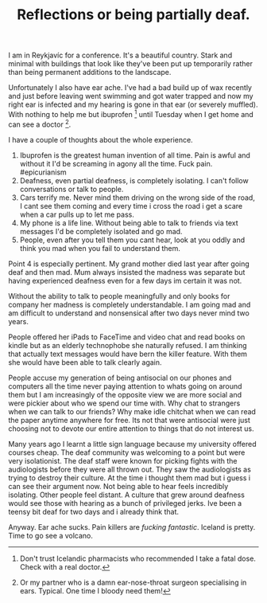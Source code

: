 #+TITLE: Reflections or being partially deaf.

I am in Reykjavíc for a conference. It's a beautiful country. Stark and
minimal with buildings that look like they've been put up temporarily
rather than being permanent additions to the landscape.

Unfortunately I also have ear ache. I've had a bad build up of wax
recently and just before leaving went swimming and got water trapped and
now my right ear is infected and my hearing is gone in that ear (or
severely muffled). With nothing to help me but ibuprofen [1] until
Tuesday when I get home and can see a doctor [2].

I have a couple of thoughts about the whole experience.

1. Ibuprofen is the greatest human invention of all time. Pain is awful
   and without it I'd be screaming in agony all the time. Fuck pain.
   #epicurianism
2. Deafness, even partial deafness, is completely isolating. I can't
   follow conversations or talk to people.
3. Cars terrify me. Never mind them driving on the wrong side of the
   road, I cant see them coming and every time i cross the road i get a
   scare when a car pulls up to let me pass.
4. My phone is a life line. Without being able to talk to friends via
   text messages I'd be completely isolated and go mad.
5. People, even after you tell them you cant hear, look at you oddly and
   think you mad when you fail to understand them.

Point 4 is especially pertinent. My grand mother died last year after
going deaf and then mad. Mum always insisted the madness was separate
but having experienced deafness even for a few days im certain it was
not.

Without the ability to talk to people meaningfully and only books for
company her madness is completely understandable. I am going mad and am
difficult to understand and nonsensical after two days never mind two
years.

People offered her iPads to FaceTime and video chat and read books on
kindle but as an elderly technophobe she naturally refused. I am
thinking that actually text messages would have bern the killer feature.
With them she would have been able to talk clearly again.

People accuse my generation of being antisocial on our phones and
computers all the time never paying attention to whats going on around
them but I am increasingly of the opposite view we are more social and
were pickier about who we spend our time with. Why chat to strangers
when we can talk to our friends? Why make idle chitchat when we can read
the paper anytime anywhere for free. Its not that were antisocial were
just choosing not to devote our entire attention to things that do not
interest us.

Many years ago I learnt a little sign language because my university
offered courses cheap. The deaf community was welcoming to a point but
were very isolationist. The deaf staff were known for picking fights
with the audiologists before they were all thrown out. They saw the
audiologists as trying to destroy their culture. At the time i thought
them mad but i guess i can see their argument now. Not being able to
hear feels incredibly isolating. Other people feel distant. A culture
that grew around deafness would see those with hearing as a bunch of
privileged jerks. Ive been a teensy bit deaf for two days and i already
think that.

Anyway. Ear ache sucks. Pain killers are /fucking fantastic/. Iceland is
pretty. Time to go see a volcano.

[1] Don't trust Icelandic pharmacists who recommended I take a fatal
    dose. Check with a real doctor.

[2] Or my partner who is a damn ear-nose-throat surgeon specialising in
    ears. Typical. One time I bloody need them!
